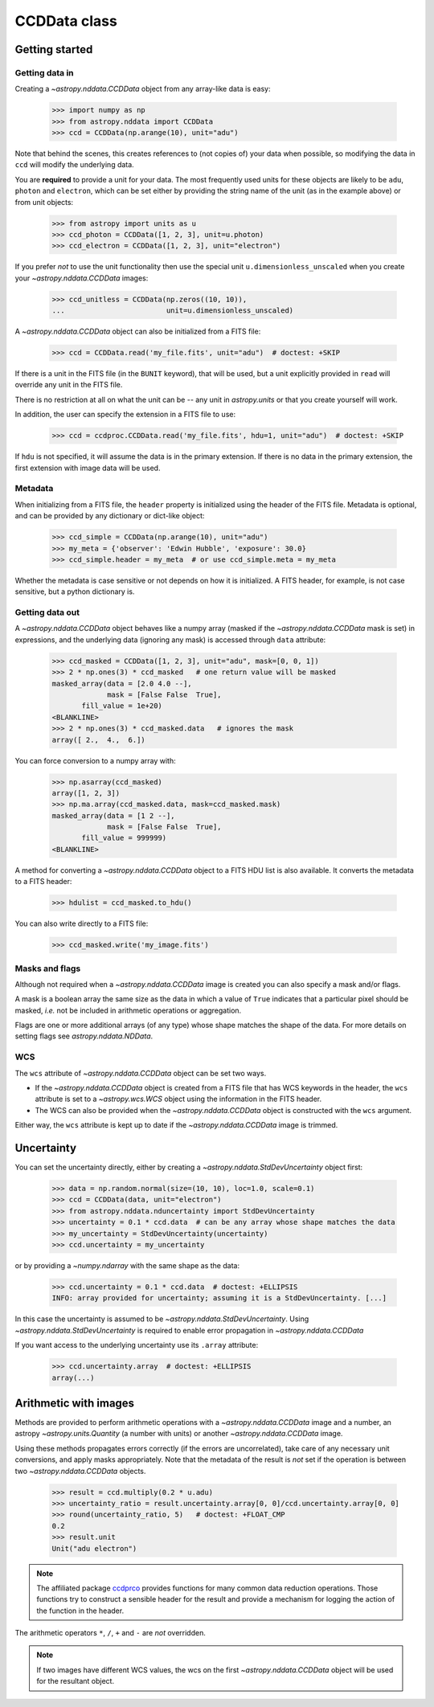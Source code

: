 .. _ccddata:

CCDData class
=============

Getting started
---------------

Getting data in
+++++++++++++++

Creating a `~astropy.nddata.CCDData` object from any array-like data is easy:

    >>> import numpy as np
    >>> from astropy.nddata import CCDData
    >>> ccd = CCDData(np.arange(10), unit="adu")

Note that behind the scenes, this creates references to (not copies of) your
data when possible, so modifying the data in ``ccd`` will modify the
underlying data.

You are **required** to provide a unit for your data. The most frequently used
units for these objects are likely to be ``adu``, ``photon`` and ``electron``, which
can be set either by providing the string name of the unit (as in the example
above) or from unit objects:

    >>> from astropy import units as u
    >>> ccd_photon = CCDData([1, 2, 3], unit=u.photon)
    >>> ccd_electron = CCDData([1, 2, 3], unit="electron")

If you prefer *not* to use the unit functionality then use the special unit
``u.dimensionless_unscaled`` when you create your `~astropy.nddata.CCDData`
images:

    >>> ccd_unitless = CCDData(np.zeros((10, 10)),
    ...                        unit=u.dimensionless_unscaled)

A `~astropy.nddata.CCDData` object can also be initialized from a FITS file:

    >>> ccd = CCDData.read('my_file.fits', unit="adu")  # doctest: +SKIP

If there is a unit in the FITS file (in the ``BUNIT`` keyword), that will be
used, but a unit explicitly provided in ``read`` will override any unit in the
FITS file.

There is no restriction at all on what the unit can be -- any unit in
`astropy.units` or that you create yourself will work.

In addition, the user can specify the extension in a FITS file to use:

    >>> ccd = ccdproc.CCDData.read('my_file.fits', hdu=1, unit="adu")  # doctest: +SKIP

If ``hdu`` is not specified, it will assume the data is in the primary
extension.  If there is no data in the primary extension, the first extension
with image data will be used.


Metadata
++++++++

When initializing from a FITS file, the ``header`` property is initialized using
the header of the FITS file. Metadata is optional, and can be provided by any
dictionary or dict-like object:

    >>> ccd_simple = CCDData(np.arange(10), unit="adu")
    >>> my_meta = {'observer': 'Edwin Hubble', 'exposure': 30.0}
    >>> ccd_simple.header = my_meta  # or use ccd_simple.meta = my_meta

Whether the metadata is case sensitive or not depends on how it is
initialized. A FITS header, for example, is not case sensitive, but a python
dictionary is.

Getting data out
++++++++++++++++

A `~astropy.nddata.CCDData` object behaves like a numpy array (masked if the
`~astropy.nddata.CCDData` mask is set) in expressions, and the underlying
data (ignoring any mask) is accessed through ``data`` attribute:

    >>> ccd_masked = CCDData([1, 2, 3], unit="adu", mask=[0, 0, 1])
    >>> 2 * np.ones(3) * ccd_masked   # one return value will be masked
    masked_array(data = [2.0 4.0 --],
                 mask = [False False  True],
           fill_value = 1e+20)
    <BLANKLINE>
    >>> 2 * np.ones(3) * ccd_masked.data   # ignores the mask
    array([ 2.,  4.,  6.])

You can force conversion to a numpy array with:

    >>> np.asarray(ccd_masked)
    array([1, 2, 3])
    >>> np.ma.array(ccd_masked.data, mask=ccd_masked.mask)
    masked_array(data = [1 2 --],
                 mask = [False False  True],
           fill_value = 999999)
    <BLANKLINE>

A method for converting a `~astropy.nddata.CCDData` object to a FITS HDU list
is also available. It converts the metadata to a FITS header:

    >>> hdulist = ccd_masked.to_hdu()

You can also write directly to a FITS file:

    >>> ccd_masked.write('my_image.fits')

Masks and flags
+++++++++++++++

Although not required when a `~astropy.nddata.CCDData` image is created you
can also specify a mask and/or flags.

A mask is a boolean array the same size as the data in which a value of
``True`` indicates that a particular pixel should be masked, *i.e.* not be
included in arithmetic operations or aggregation.

Flags are one or more additional arrays (of any type) whose shape matches the
shape of the data. For more details on setting flags see
`astropy.nddata.NDData`.

WCS
+++

The  ``wcs`` attribute of `~astropy.nddata.CCDData` object can be set two ways.

+ If the `~astropy.nddata.CCDData` object is created from a FITS file that has
  WCS keywords in the header, the ``wcs`` attribute is set to a
  `~astropy.wcs.WCS` object using the information in the FITS header.

+ The WCS can also be provided when the `~astropy.nddata.CCDData` object is
  constructed with the ``wcs`` argument.

Either way, the ``wcs`` attribute is kept up to date if the
`~astropy.nddata.CCDData` image is trimmed.

Uncertainty
-----------


You can set the uncertainty directly, either by creating a
`~astropy.nddata.StdDevUncertainty` object first:
    >>> data = np.random.normal(size=(10, 10), loc=1.0, scale=0.1)
    >>> ccd = CCDData(data, unit="electron")
    >>> from astropy.nddata.nduncertainty import StdDevUncertainty
    >>> uncertainty = 0.1 * ccd.data  # can be any array whose shape matches the data
    >>> my_uncertainty = StdDevUncertainty(uncertainty)
    >>> ccd.uncertainty = my_uncertainty

or by providing a `~numpy.ndarray` with the same shape as the data:

    >>> ccd.uncertainty = 0.1 * ccd.data  # doctest: +ELLIPSIS
    INFO: array provided for uncertainty; assuming it is a StdDevUncertainty. [...]

In this case the uncertainty is assumed to be
`~astropy.nddata.StdDevUncertainty`. Using `~astropy.nddata.StdDevUncertainty`
is required to enable error propagation in `~astropy.nddata.CCDData`

If you want access to the underlying uncertainty use its ``.array`` attribute:

    >>> ccd.uncertainty.array  # doctest: +ELLIPSIS
    array(...)

Arithmetic with images
----------------------

Methods are provided to perform arithmetic operations with a
`~astropy.nddata.CCDData` image and a number, an astropy
`~astropy.units.Quantity` (a number with units) or another
`~astropy.nddata.CCDData` image.

Using these methods propagates errors correctly (if the errors are
uncorrelated), take care of any necessary unit conversions, and apply masks
appropriately. Note that the metadata of the result is *not* set if the operation
is between two `~astropy.nddata.CCDData` objects.

    >>> result = ccd.multiply(0.2 * u.adu)
    >>> uncertainty_ratio = result.uncertainty.array[0, 0]/ccd.uncertainty.array[0, 0]
    >>> round(uncertainty_ratio, 5)   # doctest: +FLOAT_CMP
    0.2
    >>> result.unit
    Unit("adu electron")

.. note::
    The affiliated package `ccdprco <https://ccdproc.readthedocs.io>`_ provides
    functions for many common data reduction operations. Those functions try to
    construct a sensible header for the result and provide a mechanism for
    logging the action of the function in the header.


The arithmetic operators ``*``, ``/``, ``+`` and ``-`` are *not* overridden.

.. note::
   If two images have different WCS values, the wcs on the first
   `~astropy.nddata.CCDData` object will be used for the resultant object.
